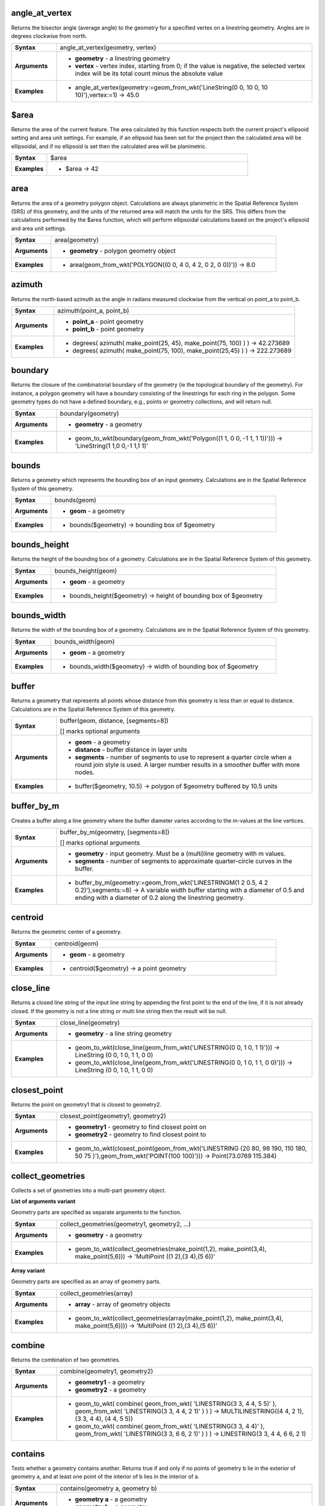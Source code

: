 .. DO NOT EDIT THIS FILE DIRECTLY. It is generated automatically by
   populate_expressions_list.py in the scripts folder
   Changes should be made in the function help files
   in the QGIS/resources/function_help/json/ folder in the
   qgis/QGIS repository

.. angle_at_vertex_section

.. _expression_function_GeometryGroup_angle_at_vertex:

angle_at_vertex
...............

Returns the bisector angle (average angle) to the geometry for a specified vertex on a linestring geometry. Angles are in degrees clockwise from north.

.. list-table::
   :widths: 15 85
   :stub-columns: 1

   * - Syntax
     - angle_at_vertex(geometry, vertex)
   * - Arguments
     - * **geometry** - a linestring geometry
       * **vertex** - vertex index, starting from 0; if the value is negative, the selected vertex index will be its total count minus the absolute value
   * - Examples
     - * angle_at_vertex(geometry:=geom_from_wkt('LineString(0 0, 10 0, 10 10)'),vertex:=1) → 45.0


.. end_angle_at_vertex_section

.. $area_section

.. _expression_function_GeometryGroup_$area:

$area
.....

Returns the area of the current feature. The area calculated by this function respects both the current project's ellipsoid setting and area unit settings. For example, if an ellipsoid has been set for the project then the calculated area will be ellipsoidal, and if no ellipsoid is set then the calculated area will be planimetric.

.. list-table::
   :widths: 15 85
   :stub-columns: 1

   * - Syntax
     - $area
   * - Examples
     - * $area → 42


.. end_$area_section

.. area_section

.. _expression_function_GeometryGroup_area:

area
....

Returns the area of a geometry polygon object. Calculations are always planimetric in the Spatial Reference System (SRS) of this geometry, and the units of the returned area will match the units for the SRS. This differs from the calculations performed by the $area function, which will perform ellipsoidal calculations based on the project's ellipsoid and area unit settings.

.. list-table::
   :widths: 15 85
   :stub-columns: 1

   * - Syntax
     - area(geometry)
   * - Arguments
     - * **geometry** - polygon geometry object
   * - Examples
     - * area(geom_from_wkt('POLYGON((0 0, 4 0, 4 2, 0 2, 0 0))')) → 8.0


.. end_area_section

.. azimuth_section

.. _expression_function_GeometryGroup_azimuth:

azimuth
.......

Returns the north-based azimuth as the angle in radians measured clockwise from the vertical on point_a to point_b.

.. list-table::
   :widths: 15 85
   :stub-columns: 1

   * - Syntax
     - azimuth(point_a, point_b)
   * - Arguments
     - * **point_a** - point geometry
       * **point_b** - point geometry
   * - Examples
     - * degrees( azimuth( make_point(25, 45), make_point(75, 100) ) ) → 42.273689
       * degrees( azimuth( make_point(75, 100), make_point(25,45) ) ) → 222.273689


.. end_azimuth_section

.. boundary_section

.. _expression_function_GeometryGroup_boundary:

boundary
........

Returns the closure of the combinatorial boundary of the geometry (ie the topological boundary of the geometry). For instance, a polygon geometry will have a boundary consisting of the linestrings for each ring in the polygon. Some geometry types do not have a defined boundary, e.g., points or geometry collections, and will return null.

.. list-table::
   :widths: 15 85
   :stub-columns: 1

   * - Syntax
     - boundary(geometry)
   * - Arguments
     - * **geometry** - a geometry
   * - Examples
     - * geom_to_wkt(boundary(geom_from_wkt('Polygon((1 1, 0 0, -1 1, 1 1))'))) → 'LineString(1 1,0 0,-1 1,1 1)'


.. end_boundary_section

.. bounds_section

.. _expression_function_GeometryGroup_bounds:

bounds
......

Returns a geometry which represents the bounding box of an input geometry. Calculations are in the Spatial Reference System of this geometry.

.. list-table::
   :widths: 15 85
   :stub-columns: 1

   * - Syntax
     - bounds(geom)
   * - Arguments
     - * **geom** - a geometry
   * - Examples
     - * bounds($geometry) → bounding box of $geometry


.. end_bounds_section

.. bounds_height_section

.. _expression_function_GeometryGroup_bounds_height:

bounds_height
.............

Returns the height of the bounding box of a geometry. Calculations are in the Spatial Reference System of this geometry.

.. list-table::
   :widths: 15 85
   :stub-columns: 1

   * - Syntax
     - bounds_height(geom)
   * - Arguments
     - * **geom** - a geometry
   * - Examples
     - * bounds_height($geometry) → height of bounding box of $geometry


.. end_bounds_height_section

.. bounds_width_section

.. _expression_function_GeometryGroup_bounds_width:

bounds_width
............

Returns the width of the bounding box of a geometry. Calculations are in the Spatial Reference System of this geometry.

.. list-table::
   :widths: 15 85
   :stub-columns: 1

   * - Syntax
     - bounds_width(geom)
   * - Arguments
     - * **geom** - a geometry
   * - Examples
     - * bounds_width($geometry) → width of bounding box of $geometry


.. end_bounds_width_section

.. buffer_section

.. _expression_function_GeometryGroup_buffer:

buffer
......

Returns a geometry that represents all points whose distance from this geometry is less than or equal to distance. Calculations are in the Spatial Reference System of this geometry.

.. list-table::
   :widths: 15 85
   :stub-columns: 1

   * - Syntax
     - buffer(geom, distance, [segments=8])

       [] marks optional arguments
   * - Arguments
     - * **geom** - a geometry
       * **distance** - buffer distance in layer units
       * **segments** - number of segments to use to represent a quarter circle when a round join style is used. A larger number results in a smoother buffer with more nodes.
   * - Examples
     - * buffer($geometry, 10.5) → polygon of $geometry buffered by 10.5 units


.. end_buffer_section

.. buffer_by_m_section

.. _expression_function_GeometryGroup_buffer_by_m:

buffer_by_m
...........

Creates a buffer along a line geometry where the buffer diameter varies according to the m-values at the line vertices.

.. list-table::
   :widths: 15 85
   :stub-columns: 1

   * - Syntax
     - buffer_by_m(geometry, [segments=8])

       [] marks optional arguments
   * - Arguments
     - * **geometry** - input geometry. Must be a (multi)line geometry with m values.
       * **segments** - number of segments to approximate quarter-circle curves in the buffer.
   * - Examples
     - * buffer_by_m(geometry:=geom_from_wkt('LINESTRINGM(1 2 0.5, 4 2 0.2)'),segments:=8) → A variable width buffer starting with a diameter of 0.5 and ending with a diameter of 0.2 along the linestring geometry.


.. end_buffer_by_m_section

.. centroid_section

.. _expression_function_GeometryGroup_centroid:

centroid
........

Returns the geometric center of a geometry.

.. list-table::
   :widths: 15 85
   :stub-columns: 1

   * - Syntax
     - centroid(geom)
   * - Arguments
     - * **geom** - a geometry
   * - Examples
     - * centroid($geometry) → a point geometry


.. end_centroid_section

.. close_line_section

.. _expression_function_GeometryGroup_close_line:

close_line
..........

Returns a closed line string of the input line string by appending the first point to the end of the line, if it is not already closed. If the geometry is not a line string or multi line string then the result will be null.

.. list-table::
   :widths: 15 85
   :stub-columns: 1

   * - Syntax
     - close_line(geometry)
   * - Arguments
     - * **geometry** - a line string geometry
   * - Examples
     - * geom_to_wkt(close_line(geom_from_wkt('LINESTRING(0 0, 1 0, 1 1)'))) → LineString (0 0, 1 0, 1 1, 0 0)
       * geom_to_wkt(close_line(geom_from_wkt('LINESTRING(0 0, 1 0, 1 1, 0 0)'))) → LineString (0 0, 1 0, 1 1, 0 0)


.. end_close_line_section

.. closest_point_section

.. _expression_function_GeometryGroup_closest_point:

closest_point
.............

Returns the point on geometry1 that is closest to geometry2.

.. list-table::
   :widths: 15 85
   :stub-columns: 1

   * - Syntax
     - closest_point(geometry1, geometry2)
   * - Arguments
     - * **geometry1** - geometry to find closest point on
       * **geometry2** - geometry to find closest point to
   * - Examples
     - * geom_to_wkt(closest_point(geom_from_wkt('LINESTRING (20 80, 98 190, 110 180, 50 75 )'),geom_from_wkt('POINT(100 100)'))) → Point(73.0769 115.384)


.. end_closest_point_section

.. collect_geometries_section

.. _expression_function_GeometryGroup_collect_geometries:

collect_geometries
..................

Collects a set of geometries into a multi-part geometry object.

**List of arguments variant**

Geometry parts are specified as separate arguments to the function.

.. list-table::
   :widths: 15 85
   :stub-columns: 1

   * - Syntax
     - collect_geometries(geometry1, geometry2, ...)
   * - Arguments
     - * **geometry** - a geometry
   * - Examples
     - * geom_to_wkt(collect_geometries(make_point(1,2), make_point(3,4), make_point(5,6))) → 'MultiPoint ((1 2),(3 4),(5 6))'


**Array variant**

Geometry parts are specified as an array of geometry parts.

.. list-table::
   :widths: 15 85
   :stub-columns: 1

   * - Syntax
     - collect_geometries(array)
   * - Arguments
     - * **array** - array of geometry objects
   * - Examples
     - * geom_to_wkt(collect_geometries(array(make_point(1,2), make_point(3,4), make_point(5,6)))) → 'MultiPoint ((1 2),(3 4),(5 6))'


.. end_collect_geometries_section

.. combine_section

.. _expression_function_GeometryGroup_combine:

combine
.......

Returns the combination of two geometries.

.. list-table::
   :widths: 15 85
   :stub-columns: 1

   * - Syntax
     - combine(geometry1, geometry2)
   * - Arguments
     - * **geometry1** - a geometry
       * **geometry2** - a geometry
   * - Examples
     - * geom_to_wkt( combine( geom_from_wkt( 'LINESTRING(3 3, 4 4, 5 5)' ), geom_from_wkt( 'LINESTRING(3 3, 4 4, 2 1)' ) ) ) → MULTILINESTRING((4 4, 2 1), (3 3, 4 4), (4 4, 5 5))
       * geom_to_wkt( combine( geom_from_wkt( 'LINESTRING(3 3, 4 4)' ), geom_from_wkt( 'LINESTRING(3 3, 6 6, 2 1)' ) ) ) → LINESTRING(3 3, 4 4, 6 6, 2 1)


.. end_combine_section

.. contains_section

.. _expression_function_GeometryGroup_contains:

contains
........

Tests whether a geometry contains another. Returns true if and only if no points of geometry b lie in the exterior of geometry a, and at least one point of the interior of b lies in the interior of a.

.. list-table::
   :widths: 15 85
   :stub-columns: 1

   * - Syntax
     - contains(geometry a, geometry b)
   * - Arguments
     - * **geometry a** - a geometry
       * **geometry b** - a geometry
   * - Examples
     - * contains( geom_from_wkt( 'POLYGON((0 0, 0 1, 1 1, 1 0, 0 0))' ), geom_from_wkt( 'POINT(0.5 0.5 )' ) ) → true
       * contains( geom_from_wkt( 'POLYGON((0 0, 0 1, 1 1, 1 0, 0 0))' ), geom_from_wkt( 'LINESTRING(3 3, 4 4, 5 5)' ) ) → false


.. end_contains_section

.. convex_hull_section

.. _expression_function_GeometryGroup_convex_hull:

convex_hull
...........

Returns the convex hull of a geometry. It represents the minimum convex geometry that encloses all geometries within the set.

.. list-table::
   :widths: 15 85
   :stub-columns: 1

   * - Syntax
     - convex_hull(geometry)
   * - Arguments
     - * **geometry** - a geometry
   * - Examples
     - * geom_to_wkt( convex_hull( geom_from_wkt( 'LINESTRING(3 3, 4 4, 4 10)' ) ) ) → POLYGON((3 3,4 10,4 4,3 3))


.. end_convex_hull_section

.. crosses_section

.. _expression_function_GeometryGroup_crosses:

crosses
.......

Tests whether a geometry crosses another. Returns true if the supplied geometries have some, but not all, interior points in common.

.. list-table::
   :widths: 15 85
   :stub-columns: 1

   * - Syntax
     - crosses(geometry a, geometry b)
   * - Arguments
     - * **geometry a** - a geometry
       * **geometry b** - a geometry
   * - Examples
     - * crosses( geom_from_wkt( 'LINESTRING(3 5, 4 4, 5 3)' ), geom_from_wkt( 'LINESTRING(3 3, 4 4, 5 5)' ) ) → true
       * crosses( geom_from_wkt( 'POINT(4 5)' ), geom_from_wkt( 'LINESTRING(3 3, 4 4, 5 5)' ) ) → false


.. end_crosses_section

.. difference_section

.. _expression_function_GeometryGroup_difference:

difference
..........

Returns a geometry that represents that part of geometry_a that does not intersect with geometry_b.

.. list-table::
   :widths: 15 85
   :stub-columns: 1

   * - Syntax
     - difference(geometry_a, geometry_b)
   * - Arguments
     - * **geometry_a** - a geometry
       * **geometry_b** - a geometry
   * - Examples
     - * geom_to_wkt( difference( geom_from_wkt( 'LINESTRING(3 3, 4 4, 5 5)' ), geom_from_wkt( 'LINESTRING(3 3, 4 4)' ) ) ) → LINESTRING(4 4, 5 5)


.. end_difference_section

.. disjoint_section

.. _expression_function_GeometryGroup_disjoint:

disjoint
........

Tests whether geometries do not spatially intersect. Returns true if the geometries do not share any space together.

.. list-table::
   :widths: 15 85
   :stub-columns: 1

   * - Syntax
     - disjoint(geometry a, geometry b)
   * - Arguments
     - * **geometry a** - a geometry
       * **geometry b** - a geometry
   * - Examples
     - * disjoint( geom_from_wkt( 'POLYGON((0 0, 0 1, 1 1, 1 0, 0 0 ))' ), geom_from_wkt( 'LINESTRING(3 3, 4 4, 5 5)' ) ) → true
       * disjoint( geom_from_wkt( 'LINESTRING(3 3, 4 4, 5 5)' ), geom_from_wkt( 'POINT(4 4)' )) → false


.. end_disjoint_section

.. distance_section

.. _expression_function_GeometryGroup_distance:

distance
........

Returns the minimum distance (based on spatial ref) between two geometries in projected units.

.. list-table::
   :widths: 15 85
   :stub-columns: 1

   * - Syntax
     - distance(geometry a, geometry b)
   * - Arguments
     - * **geometry a** - a geometry
       * **geometry b** - a geometry
   * - Examples
     - * distance( geom_from_wkt( 'POINT(4 4)' ), geom_from_wkt( 'POINT(4 8)' ) ) → 4


.. end_distance_section

.. distance_to_vertex_section

.. _expression_function_GeometryGroup_distance_to_vertex:

distance_to_vertex
..................

Returns the distance along the geometry to a specified vertex.

.. list-table::
   :widths: 15 85
   :stub-columns: 1

   * - Syntax
     - distance_to_vertex(geometry, vertex)
   * - Arguments
     - * **geometry** - a linestring geometry
       * **vertex** - vertex index, starting from 0; if the value is negative, the selected vertex index will be its total count minus the absolute value
   * - Examples
     - * distance_to_vertex(geometry:=geom_from_wkt('LineString(0 0, 10 0, 10 10)'),vertex:=1) → 10.0


.. end_distance_to_vertex_section

.. end_point_section

.. _expression_function_GeometryGroup_end_point:

end_point
.........

Returns the last node from a geometry.

.. list-table::
   :widths: 15 85
   :stub-columns: 1

   * - Syntax
     - end_point(geometry)
   * - Arguments
     - * **geometry** - geometry object
   * - Examples
     - * geom_to_wkt(end_point(geom_from_wkt('LINESTRING(4 0, 4 2, 0 2)'))) → 'Point (0 2)'


.. end_end_point_section

.. extend_section

.. _expression_function_GeometryGroup_extend:

extend
......

Extends the start and end of a linestring geometry by a specified amount. Lines are extended using the bearing of the first and last segment in the line. Distances are in the Spatial Reference System of this geometry.

.. list-table::
   :widths: 15 85
   :stub-columns: 1

   * - Syntax
     - extend(geometry, start_distance, end_distance)
   * - Arguments
     - * **geometry** - a (multi)linestring geometry
       * **start_distance** - distance to extend the start of the line
       * **end_distance** - distance to extend the end of the line.
   * - Examples
     - * geom_to_wkt(extend(geom_from_wkt('LineString(0 0, 1 0, 1 1)'),1,2)) → LineString (-1 0, 1 0, 1 3)


.. end_extend_section

.. exterior_ring_section

.. _expression_function_GeometryGroup_exterior_ring:

exterior_ring
.............

Returns a line string representing the exterior ring of a polygon geometry. If the geometry is not a polygon then the result will be null.

.. list-table::
   :widths: 15 85
   :stub-columns: 1

   * - Syntax
     - exterior_ring(geom)
   * - Arguments
     - * **geom** - a polygon geometry
   * - Examples
     - * geom_to_wkt(exterior_ring(geom_from_wkt('POLYGON((-1 -1, 4 0, 4 2, 0 2, -1 -1),( 0.1 0.1, 0.1 0.2, 0.2 0.2, 0.2, 0.1, 0.1 0.1))'))) → 'LineString (-1 -1, 4 0, 4 2, 0 2, -1 -1)'


.. end_exterior_ring_section

.. extrude_section

.. _expression_function_GeometryGroup_extrude:

extrude
.......

Returns an extruded version of the input (Multi-)Curve or (Multi-)Linestring geometry with an extension specified by x and y.

.. list-table::
   :widths: 15 85
   :stub-columns: 1

   * - Syntax
     - extrude(geom, x, y)
   * - Arguments
     - * **geom** - a polygon geometry
       * **x** - x extension, numeric value
       * **y** - y extension, numeric value
   * - Examples
     - * extrude(geom_from_wkt('LineString(1 2, 3 2, 4 3)'), 1, 2) → Polygon ((1 2, 3 2, 4 3, 5 5, 4 4, 2 4, 1 2))
       * extrude(geom_from_wkt('MultiLineString((1 2, 3 2), (4 3, 8 3)'), 1, 2) → MultiPolygon (((1 2, 3 2, 4 4, 2 4, 1 2)),((4 3, 8 3, 9 5, 5 5, 4 3)))


.. end_extrude_section

.. flip_coordinates_section

.. _expression_function_GeometryGroup_flip_coordinates:

flip_coordinates
................

Returns a copy of the geometry with the x and y coordinates swapped. Useful for repairing geometries which have had their latitude and longitude values reversed.

.. list-table::
   :widths: 15 85
   :stub-columns: 1

   * - Syntax
     - flip_coordinates(geom)
   * - Arguments
     - * **geom** - a geometry
   * - Examples
     - * geom_to_wkt(flip_coordinates(make_point(1, 2))) → Point (2 1)


.. end_flip_coordinates_section

.. force_rhr_section

.. _expression_function_GeometryGroup_force_rhr:

force_rhr
.........

Forces a geometry to respect the Right-Hand-Rule, in which the area that is bounded by a polygon is to the right of the boundary. In particular, the exterior ring is oriented in a clockwise direction and the interior rings in a counter-clockwise direction.

.. list-table::
   :widths: 15 85
   :stub-columns: 1

   * - Syntax
     - force_rhr(geom)
   * - Arguments
     - * **geom** - a geometry. Any non-polygon geometries are returned unchanged.
   * - Examples
     - * geom_to_wkt(force_rhr(geometry:=geom_from_wkt('POLYGON((-1 -1, 4 0, 4 2, 0 2, -1 -1))'))) → Polygon ((-1 -1, 0 2, 4 2, 4 0, -1 -1))


.. end_force_rhr_section

.. geom_from_gml_section

.. _expression_function_GeometryGroup_geom_from_gml:

geom_from_gml
.............

Returns a geometry from a GML representation of geometry.

.. list-table::
   :widths: 15 85
   :stub-columns: 1

   * - Syntax
     - geom_from_gml(gml)
   * - Arguments
     - * **gml** - GML representation of a geometry as a string
   * - Examples
     - * geom_from_gml('&lt;gml:LineString srsName="EPSG:4326"&gt;&lt;gml:coordinates&gt;4,4 5,5 6,6&lt;/gml:coordinates&gt;&lt;/gml:LineString&gt;') → a line geometry object


.. end_geom_from_gml_section

.. geom_from_wkb_section

.. _expression_function_GeometryGroup_geom_from_wkb:

geom_from_wkb
.............

Returns a geometry created from a Well-Known Binary (WKB) representation.

.. list-table::
   :widths: 15 85
   :stub-columns: 1

   * - Syntax
     - geom_from_wkb(binary)
   * - Arguments
     - * **binary** - Well-Known Binary (WKB) representation of a geometry (as a binary blob)
   * - Examples
     - * geom_from_wkb( geom_to_wkb( make_point(4,5) ) ) → a point geometry object


.. end_geom_from_wkb_section

.. geom_from_wkt_section

.. _expression_function_GeometryGroup_geom_from_wkt:

geom_from_wkt
.............

Returns a geometry created from a Well-Known Text (WKT) representation.

.. list-table::
   :widths: 15 85
   :stub-columns: 1

   * - Syntax
     - geom_from_wkt(text)
   * - Arguments
     - * **text** - Well-Known Text (WKT) representation of a geometry
   * - Examples
     - * geom_from_wkt( 'POINT(4 5)' ) → a geometry object


.. end_geom_from_wkt_section

.. geom_to_wkb_section

.. _expression_function_GeometryGroup_geom_to_wkb:

geom_to_wkb
...........

Returns the Well-Known Binary (WKB) representation of a geometry

.. list-table::
   :widths: 15 85
   :stub-columns: 1

   * - Syntax
     - geom_to_wkb(geometry)
   * - Arguments
     - * **geometry** - a geometry
   * - Examples
     - * geom_to_wkb( $geometry ) → binary blob containing a geometry object


.. end_geom_to_wkb_section

.. geom_to_wkt_section

.. _expression_function_GeometryGroup_geom_to_wkt:

geom_to_wkt
...........

Returns the Well-Known Text (WKT) representation of the geometry without SRID metadata.

.. list-table::
   :widths: 15 85
   :stub-columns: 1

   * - Syntax
     - geom_to_wkt(geometry, [precision])

       [] marks optional arguments
   * - Arguments
     - * **geometry** - a geometry
       * **precision** - numeric precision
   * - Examples
     - * geom_to_wkt( $geometry ) → POINT(6 50)


.. end_geom_to_wkt_section

.. geometry_section

.. _expression_function_GeometryGroup_geometry:

geometry
........

Returns a feature's geometry.

.. list-table::
   :widths: 15 85
   :stub-columns: 1

   * - Syntax
     - geometry(feature)
   * - Arguments
     - * **feature** - a feature object
   * - Examples
     - * geom_to_wkt( geometry( get_feature( layer, attributeField, value ) ) ) → 'POINT(6 50)'
       * intersects( $geometry, geometry( get_feature( layer, attributeField, value ) ) ) → true


.. end_geometry_section

.. $geometry_section

.. _expression_function_GeometryGroup_$geometry:

$geometry
.........

Returns the geometry of the current feature. Can be used for processing with other functions.

.. list-table::
   :widths: 15 85
   :stub-columns: 1

   * - Syntax
     - $geometry
   * - Examples
     - * geomToWKT( $geometry ) → POINT(6 50)


.. end_$geometry_section

.. geometry_n_section

.. _expression_function_GeometryGroup_geometry_n:

geometry_n
..........

Returns a specific geometry from a geometry collection, or null if the input geometry is not a collection.

.. list-table::
   :widths: 15 85
   :stub-columns: 1

   * - Syntax
     - geometry_n(geometry, index)
   * - Arguments
     - * **geometry** - geometry collection
       * **index** - index of geometry to return, where 1 is the first geometry in the collection
   * - Examples
     - * geom_to_wkt(geometry_n(geom_from_wkt('GEOMETRYCOLLECTION(POINT(0 1), POINT(0 0), POINT(1 0), POINT(1 1))'),3)) → 'Point (1 0)'


.. end_geometry_n_section

.. hausdorff_distance_section

.. _expression_function_GeometryGroup_hausdorff_distance:

hausdorff_distance
..................

Returns the Hausdorff distance between two geometries. This is basically a measure of how similar or dissimilar 2 geometries are, with a lower distance indicating more similar geometries.

The function can be executed with an optional densify fraction argument. If not specified, an approximation to the standard Hausdorff distance is used. This approximation is exact or close enough for a large subset of useful cases. Examples of these are:



* computing distance between Linestrings that are roughly parallel to each other, and roughly equal in length. This occurs in matching linear networks.
* Testing similarity of geometries.




If the default approximate provided by this method is insufficient, specify the optional densify fraction argument. Specifying this argument performs a segment densification before computing the discrete Hausdorff distance. The parameter sets the fraction by which to densify each segment. Each segment will be split into a number of equal-length subsegments, whose fraction of the total length is closest to the given fraction. Decreasing the densify fraction parameter will make the distance returned approach the true Hausdorff distance for the geometries.

.. list-table::
   :widths: 15 85
   :stub-columns: 1

   * - Syntax
     - hausdorff_distance(geometry a, geometry b, [densify_fraction])

       [] marks optional arguments
   * - Arguments
     - * **geometry a** - a geometry
       * **geometry b** - a geometry
       * **densify_fraction** - densify fraction amount
   * - Examples
     - * hausdorff_distance( geometry1:= geom_from_wkt('LINESTRING (0 0, 2 1)'),geometry2:=geom_from_wkt('LINESTRING (0 0, 2 0)')) → 2
       * hausdorff_distance( geom_from_wkt('LINESTRING (130 0, 0 0, 0 150)'),geom_from_wkt('LINESTRING (10 10, 10 150, 130 10)')) → 14.142135623
       * hausdorff_distance( geom_from_wkt('LINESTRING (130 0, 0 0, 0 150)'),geom_from_wkt('LINESTRING (10 10, 10 150, 130 10)'),0.5) → 70.0


.. end_hausdorff_distance_section

.. inclination_section

.. _expression_function_GeometryGroup_inclination:

inclination
...........

Returns the inclination measured from the zenith (0) to the nadir (180) on point_a to point_b.

.. list-table::
   :widths: 15 85
   :stub-columns: 1

   * - Syntax
     - inclination(point_a, point_b)
   * - Arguments
     - * **point_a** - point geometry
       * **point_b** - point geometry
   * - Examples
     - * inclination( make_point( 5, 10, 0 ), make_point( 5, 10, 5 ) ) → 0.0
       * inclination( make_point( 5, 10, 0 ), make_point( 5, 10, 0 ) ) → 90.0
       * inclination( make_point( 5, 10, 0 ), make_point( 50, 100, 0 ) ) → 90.0
       * inclination( make_point( 5, 10, 0 ), make_point( 5, 10, -5 ) ) → 180.0


.. end_inclination_section

.. interior_ring_n_section

.. _expression_function_GeometryGroup_interior_ring_n:

interior_ring_n
...............

Returns a specific interior ring from a polygon geometry, or null if the geometry is not a polygon.

.. list-table::
   :widths: 15 85
   :stub-columns: 1

   * - Syntax
     - interior_ring_n(geometry, index)
   * - Arguments
     - * **geometry** - polygon geometry
       * **index** - index of interior to return, where 1 is the first interior ring
   * - Examples
     - * geom_to_wkt(interior_ring_n(geom_from_wkt('POLYGON((-1 -1, 4 0, 4 2, 0 2, -1 -1),(-0.1 -0.1, 0.4 0, 0.4 0.2, 0 0.2, -0.1 -0.1),(-1 -1, 4 0, 4 2, 0 2, -1 -1))'),1)) → 'LineString (-0.1 -0.1, 0.4 0, 0.4 0.2, 0 0.2, -0.1 -0.1))'


.. end_interior_ring_n_section

.. intersection_section

.. _expression_function_GeometryGroup_intersection:

intersection
............

Returns a geometry that represents the shared portion of two geometries.

.. list-table::
   :widths: 15 85
   :stub-columns: 1

   * - Syntax
     - intersection(geometry1, geometry2)
   * - Arguments
     - * **geometry1** - a geometry
       * **geometry2** - a geometry
   * - Examples
     - * geom_to_wkt( intersection( geom_from_wkt( 'LINESTRING(3 3, 4 4, 5 5)' ), geom_from_wkt( 'LINESTRING(3 3, 4 4)' ) ) ) → LINESTRING(3 3, 4 4)


.. end_intersection_section

.. intersects_section

.. _expression_function_GeometryGroup_intersects:

intersects
..........

Tests whether a geometry intersects another. Returns true if the geometries spatially intersect (share any portion of space) and false if they do not.

.. list-table::
   :widths: 15 85
   :stub-columns: 1

   * - Syntax
     - intersects(geometry a, geometry b)
   * - Arguments
     - * **geometry a** - a geometry
       * **geometry b** - a geometry
   * - Examples
     - * intersects( geom_from_wkt( 'POINT(4 4)' ), geom_from_wkt( 'LINESTRING(3 3, 4 4, 5 5)' ) ) → true
       * intersects( geom_from_wkt( 'POINT(4 5)' ), geom_from_wkt( 'POINT(5 5)' ) ) → false


.. end_intersects_section

.. intersects_bbox_section

.. _expression_function_GeometryGroup_intersects_bbox:

intersects_bbox
...............

Tests whether a geometry's bounding box overlaps another geometry's bounding box. Returns true if the geometries spatially intersect the bounding box defined and false if they do not.

.. list-table::
   :widths: 15 85
   :stub-columns: 1

   * - Syntax
     - intersects_bbox(geometry, geometry)
   * - Arguments
     - * **geometry** - a geometry
       * **geometry** - a geometry
   * - Examples
     - * intersects_bbox( geom_from_wkt( 'POINT(4 5)' ), geom_from_wkt( 'LINESTRING(3 3, 4 4, 5 5)' ) ) → true
       * intersects_bbox( geom_from_wkt( 'POINT(6 5)' ), geom_from_wkt( 'POLYGON((3 3, 4 4, 5 5, 3 3))' ) ) → false


.. end_intersects_bbox_section

.. is_closed_section

.. _expression_function_GeometryGroup_is_closed:

is_closed
.........

Returns true if a line string is closed (start and end points are coincident), or false if a line string is not closed. If the geometry is not a line string then the result will be null.

.. list-table::
   :widths: 15 85
   :stub-columns: 1

   * - Syntax
     - is_closed(geom)
   * - Arguments
     - * **geom** - a line string geometry
   * - Examples
     - * is_closed(geom_from_wkt('LINESTRING(0 0, 1 1, 2 2)')) → false
       * is_closed(geom_from_wkt('LINESTRING(0 0, 1 1, 2 2, 0 0)')) → true


.. end_is_closed_section

.. is_empty_section

.. _expression_function_GeometryGroup_is_empty:

is_empty
........

Returns true if a geometry is empty (without coordinates), false if the geometry is not empty and NULL if there is no geometry. See also `is_empty_or_null`.

.. list-table::
   :widths: 15 85
   :stub-columns: 1

   * - Syntax
     - is_empty(geom)
   * - Arguments
     - * **geom** - a geometry
   * - Examples
     - * is_empty(geom_from_wkt('LINESTRING(0 0, 1 1, 2 2)')) → false
       * is_empty(geom_from_wkt('LINESTRING EMPTY')) → true
       * is_empty(geom_from_wkt('POINT(7 4)')) → false
       * is_empty(geom_from_wkt('POINT EMPTY')) → true


.. end_is_empty_section

.. is_empty_or_null_section

.. _expression_function_GeometryGroup_is_empty_or_null:

is_empty_or_null
................

Returns true if a geometry is NULL or empty (without coordinates) or false otherwise. This function is like the expression '$geometry IS NULL or is_empty($geometry)'

.. list-table::
   :widths: 15 85
   :stub-columns: 1

   * - Syntax
     - is_empty_or_null(geom)
   * - Arguments
     - * **geom** - a geometry
   * - Examples
     - * is_empty_or_null(NULL) → true
       * is_empty_or_null(geom_from_wkt('LINESTRING(0 0, 1 1, 2 2)')) → false
       * is_empty_or_null(geom_from_wkt('LINESTRING EMPTY')) → true
       * is_empty_or_null(geom_from_wkt('POINT(7 4)')) → false
       * is_empty_or_null(geom_from_wkt('POINT EMPTY')) → true


.. end_is_empty_or_null_section

.. is_multipart_section

.. _expression_function_GeometryGroup_is_multipart:

is_multipart
............

Returns true if the geometry is of Multi type.

.. list-table::
   :widths: 15 85
   :stub-columns: 1

   * - Syntax
     - is_multipart(geometry)
   * - Arguments
     - * **geometry** - a geometry
   * - Examples
     - * is_multipart(geom_from_wkt('MULTIPOINT ((0 0),(1 1),(2 2))')) → true
       * is_multipart(geom_from_wkt('POINT (0 0)')) → false


.. end_is_multipart_section

.. is_valid_section

.. _expression_function_GeometryGroup_is_valid:

is_valid
........

Returns true if a geometry is valid; if it is well-formed in 2D according to the OGC rules.

.. list-table::
   :widths: 15 85
   :stub-columns: 1

   * - Syntax
     - is_valid(geom)
   * - Arguments
     - * **geom** - a geometry
   * - Examples
     - * is_valid(geom_from_wkt('LINESTRING(0 0, 1 1, 2 2, 0 0)')) → true
       * is_valid(geom_from_wkt('LINESTRING(0 0)')) → false


.. end_is_valid_section

.. length_section

.. _expression_function_GeometryGroup_length:

length
......

Returns the number of characters in a string or the length of a geometry linestring.

**String variant**

Returns the number of characters in a string.

.. list-table::
   :widths: 15 85
   :stub-columns: 1

   * - Syntax
     - length(string)
   * - Arguments
     - * **string** - string to count length of
   * - Examples
     - * length('hello') → 5


**Geometry variant**

Calculate the length of a geometry line object. Calculations are always planimetric in the Spatial Reference System (SRS) of this geometry, and the units of the returned length will match the units for the SRS. This differs from the calculations performed by the $length function, which will perform ellipsoidal calculations based on the project's ellipsoid and distance unit settings.

.. list-table::
   :widths: 15 85
   :stub-columns: 1

   * - Syntax
     - length(geometry)
   * - Arguments
     - * **geometry** - line geometry object
   * - Examples
     - * length(geom_from_wkt('LINESTRING(0 0, 4 0)')) → 4.0


.. end_length_section

.. $length_section

.. _expression_function_GeometryGroup_$length:

$length
.......

Returns the length of a linestring. If you need the length of a border of a polygon, use $perimeter instead. The length calculated by this function respects both the current project's ellipsoid setting and distance unit settings. For example, if an ellipsoid has been set for the project then the calculated length will be ellipsoidal, and if no ellipsoid is set then the calculated length will be planimetric.

.. list-table::
   :widths: 15 85
   :stub-columns: 1

   * - Syntax
     - $length
   * - Examples
     - * $length → 42.4711


.. end_$length_section

.. line_interpolate_angle_section

.. _expression_function_GeometryGroup_line_interpolate_angle:

line_interpolate_angle
......................

Returns the angle parallel to the geometry at a specified distance along a linestring geometry. Angles are in degrees clockwise from north.

.. list-table::
   :widths: 15 85
   :stub-columns: 1

   * - Syntax
     - line_interpolate_angle(geometry, distance)
   * - Arguments
     - * **geometry** - a linestring geometry
       * **distance** - distance along line to interpolate angle at
   * - Examples
     - * line_interpolate_angle(geometry:=geom_from_wkt('LineString(0 0, 10 0)'),distance:=5) → 90.0


.. end_line_interpolate_angle_section

.. line_interpolate_point_section

.. _expression_function_GeometryGroup_line_interpolate_point:

line_interpolate_point
......................

Returns the point interpolated by a specified distance along a linestring geometry.

.. list-table::
   :widths: 15 85
   :stub-columns: 1

   * - Syntax
     - line_interpolate_point(geometry, distance)
   * - Arguments
     - * **geometry** - a linestring geometry
       * **distance** - distance along line to interpolate
   * - Examples
     - * geom_to_wkt(line_interpolate_point(geometry:=geom_from_wkt('LineString(0 0, 10 0)'),distance:=5)) → 'Point (5 0)'


.. end_line_interpolate_point_section

.. line_locate_point_section

.. _expression_function_GeometryGroup_line_locate_point:

line_locate_point
.................

Returns the distance along a linestring corresponding to the closest position the linestring comes to a specified point geometry.

.. list-table::
   :widths: 15 85
   :stub-columns: 1

   * - Syntax
     - line_locate_point(geometry, point)
   * - Arguments
     - * **geometry** - a linestring geometry
       * **point** - point geometry to locate closest position on linestring to
   * - Examples
     - * line_locate_point(geometry:=geom_from_wkt('LineString(0 0, 10 0)'),point:=geom_from_wkt('Point(5 0)')) → 5.0


.. end_line_locate_point_section

.. line_merge_section

.. _expression_function_GeometryGroup_line_merge:

line_merge
..........

Returns a LineString or MultiLineString geometry, where any connected LineStrings from the input geometry have been merged into a single linestring. This function will return null if passed a geometry which is not a LineString/MultiLineString.

.. list-table::
   :widths: 15 85
   :stub-columns: 1

   * - Syntax
     - line_merge(geometry)
   * - Arguments
     - * **geometry** - a LineString/MultiLineString geometry
   * - Examples
     - * geom_to_wkt(line_merge(geom_from_wkt('MULTILINESTRING((0 0, 1 1),(1 1, 2 2))'))) → 'LineString(0 0,1 1,2 2)'
       * geom_to_wkt(line_merge(geom_from_wkt('MULTILINESTRING((0 0, 1 1),(11 1, 21 2))'))) → 'MultiLineString((0 0, 1 1),(11 1, 21 2)'


.. end_line_merge_section

.. line_substring_section

.. _expression_function_GeometryGroup_line_substring:

line_substring
..............

Returns the portion of a line (or curve) geometry which falls between the specified start and end distances (measured from the beginning of the line). Z and M values are linearly interpolated from existing values.

.. list-table::
   :widths: 15 85
   :stub-columns: 1

   * - Syntax
     - line_substring(geometry, start_distance, end_distance)
   * - Arguments
     - * **geometry** - a linestring or curve geometry
       * **start_distance** - distance to start of substring
       * **end_distance** - distance to end of substring
   * - Examples
     - * geom_to_wkt(line_substring(geometry:=geom_from_wkt('LineString(0 0, 10 0)'),start_distance:=2,end_distance=6)) → 'LineString (2 0,6 0)'


.. end_line_substring_section

.. m_section

.. _expression_function_GeometryGroup_m:

m
.

Returns the m value of a point geometry.

.. list-table::
   :widths: 15 85
   :stub-columns: 1

   * - Syntax
     - m(geom)
   * - Arguments
     - * **geom** - a point geometry
   * - Examples
     - * m( geom_from_wkt( 'POINTM(2 5 4)' ) ) → 4


.. end_m_section

.. m_max_section

.. _expression_function_GeometryGroup_m_max:

m_max
.....

Returns the maximum m (measure) value of a geometry.

.. list-table::
   :widths: 15 85
   :stub-columns: 1

   * - Syntax
     - m_max(geometry)
   * - Arguments
     - * **geometry** - a geometry containing m values
   * - Examples
     - * m_max( make_point_m( 0,0,1 ) ) → 1
       * m_max(make_line( make_point_m( 0,0,1 ), make_point_m( -1,-1,2 ), make_point_m( -2,-2,0 ) ) ) → 2


.. end_m_max_section

.. m_min_section

.. _expression_function_GeometryGroup_m_min:

m_min
.....

Returns the minimum m (measure) value of a geometry.

.. list-table::
   :widths: 15 85
   :stub-columns: 1

   * - Syntax
     - m_min(geometry)
   * - Arguments
     - * **geometry** - a geometry containing m values
   * - Examples
     - * m_min( make_point_m( 0,0,1 ) ) → 1
       * m_min(make_line( make_point_m( 0,0,1 ), make_point_m( -1,-1,2 ), make_point_m( -2,-2,0 ) ) ) → 0


.. end_m_min_section

.. make_circle_section

.. _expression_function_GeometryGroup_make_circle:

make_circle
...........

Creates a circular polygon.

.. list-table::
   :widths: 15 85
   :stub-columns: 1

   * - Syntax
     - make_circle(center, radius, [segment=36])

       [] marks optional arguments
   * - Arguments
     - * **center** - center point of the circle
       * **radius** - radius of the circle
       * **segment** - optional argument for polygon segmentation. By default this value is 36
   * - Examples
     - * geom_to_wkt(make_circle(make_point(10,10), 5, 4)) → 'Polygon ((10 15, 15 10, 10 5, 5 10, 10 15))'
       * geom_to_wkt(make_circle(make_point(10,10,5), 5, 4)) → 'PolygonZ ((10 15 5, 15 10 5, 10 5 5, 5 10 5, 10 15 5))'
       * geom_to_wkt(make_circle(make_point(10,10,5,30), 5, 4)) → 'PolygonZM ((10 15 5 30, 15 10 5 30, 10 5 5 30, 5 10 5 30, 10 15 5 30))'


.. end_make_circle_section

.. make_ellipse_section

.. _expression_function_GeometryGroup_make_ellipse:

make_ellipse
............

Creates an elliptical polygon.

.. list-table::
   :widths: 15 85
   :stub-columns: 1

   * - Syntax
     - make_ellipse(center, semi_major_axis, semi_minor_axis, azimuth, [segment=36])

       [] marks optional arguments
   * - Arguments
     - * **center** - center point of the ellipse
       * **semi_major_axis** - semi-major axis of the ellipse
       * **semi_minor_axis** - semi-minor axis of the ellipse
       * **azimuth** - orientation of the ellipse
       * **segment** - optional argument for polygon segmentation. By default this value is 36
   * - Examples
     - * geom_to_wkt(make_ellipse(make_point(10,10), 5, 2, 90, 4)) → 'Polygon ((15 10, 10 8, 5 10, 10 12, 15 10))'
       * geom_to_wkt(make_ellipse(make_point(10,10,5), 5, 2, 90, 4)) → 'PolygonZ ((15 10 5, 10 8 5, 5 10 5, 10 12 5, 15 10 5))'
       * geom_to_wkt(make_ellipse(make_point(10,10,5,30), 5, 2, 90, 4)) → 'PolygonZM ((15 10 5 30, 10 8 5 30, 5 10 5 30, 10 12 5 30, 15 10 5 30))'


.. end_make_ellipse_section

.. make_line_section

.. _expression_function_GeometryGroup_make_line:

make_line
.........

Creates a line geometry from a series of point geometries.

**List of arguments variant**

Line vertices are specified as separate arguments to the function.

.. list-table::
   :widths: 15 85
   :stub-columns: 1

   * - Syntax
     - make_line(point1, point2, ...)
   * - Arguments
     - * **point** - a point geometry (or array of points)
   * - Examples
     - * geom_to_wkt(make_line(make_point(2,4),make_point(3,5))) → 'LineString (2 4, 3 5)'
       * geom_to_wkt(make_line(make_point(2,4),make_point(3,5),make_point(9,7))) → 'LineString (2 4, 3 5, 9 7)'


**Array variant**

Line vertices are specified as an array of points.

.. list-table::
   :widths: 15 85
   :stub-columns: 1

   * - Syntax
     - make_line(array)
   * - Arguments
     - * **array** - array of points
   * - Examples
     - * geom_to_wkt(make_line(array(make_point(2,4),make_point(3,5),make_point(9,7)))) → 'LineString (2 4, 3 5, 9 7)'


.. end_make_line_section

.. make_point_section

.. _expression_function_GeometryGroup_make_point:

make_point
..........

Creates a point geometry from an x and y (and optional z and m) value.

.. list-table::
   :widths: 15 85
   :stub-columns: 1

   * - Syntax
     - make_point(x, y, [z], [m])

       [] marks optional arguments
   * - Arguments
     - * **x** - x coordinate of point
       * **y** - y coordinate of point
       * **z** - optional z coordinate of point
       * **m** - optional m value of point
   * - Examples
     - * geom_to_wkt(make_point(2,4)) → 'Point (2 4)'
       * geom_to_wkt(make_point(2,4,6)) → 'PointZ (2 4 6)'
       * geom_to_wkt(make_point(2,4,6,8)) → 'PointZM (2 4 6 8)'


.. end_make_point_section

.. make_point_m_section

.. _expression_function_GeometryGroup_make_point_m:

make_point_m
............

Creates a point geometry from an x, y coordinate and m value.

.. list-table::
   :widths: 15 85
   :stub-columns: 1

   * - Syntax
     - make_point_m(x, y, m)
   * - Arguments
     - * **x** - x coordinate of point
       * **y** - y coordinate of point
       * **m** - m value of point
   * - Examples
     - * geom_to_wkt(make_point_m(2,4,6)) → 'PointM (2 4 6)'


.. end_make_point_m_section

.. make_polygon_section

.. _expression_function_GeometryGroup_make_polygon:

make_polygon
............

Creates a polygon geometry from an outer ring and optional series of inner ring geometries.

.. list-table::
   :widths: 15 85
   :stub-columns: 1

   * - Syntax
     - make_polygon(outerRing, [innerRing1], [innerRing2], ...)

       [] marks optional arguments
   * - Arguments
     - * **outerRing** - closed line geometry for polygon's outer ring
       * **innerRing** - optional closed line geometry for inner ring
   * - Examples
     - * geom_to_wkt(make_polygon(geom_from_wkt('LINESTRING( 0 0, 0 1, 1 1, 1 0, 0 0 )'))) → 'Polygon ((0 0, 0 1, 1 1, 1 0, 0 0))'
       * geom_to_wkt(make_polygon(geom_from_wkt('LINESTRING( 0 0, 0 1, 1 1, 1 0, 0 0 )'),geom_from_wkt('LINESTRING( 0.1 0.1, 0.1 0.2, 0.2 0.2, 0.2 0.1, 0.1 0.1 )'),geom_from_wkt('LINESTRING( 0.8 0.8, 0.8 0.9, 0.9 0.9, 0.9 0.8, 0.8 0.8 )'))) → 'Polygon ((0 0, 0 1, 1 1, 1 0, 0 0),(0.1 0.1, 0.1 0.2, 0.2 0.2, 0.2 0.1, 0.1 0.1),(0.8 0.8, 0.8 0.9, 0.9 0.9, 0.9 0.8, 0.8 0.8))'


.. end_make_polygon_section

.. make_rectangle_3points_section

.. _expression_function_GeometryGroup_make_rectangle_3points:

make_rectangle_3points
......................

Creates a rectangle from 3 points.

.. list-table::
   :widths: 15 85
   :stub-columns: 1

   * - Syntax
     - make_rectangle_3points(point1, point2, point3, [option=0])

       [] marks optional arguments
   * - Arguments
     - * **point1** - First point.
       * **point2** - Second point.
       * **point3** - Third point.
       * **option** - An optional argument to construct the rectangle. By default this value is 0. Value can be 0 (distance) or 1 (projected). Option distance: Second distance is equal to the distance between 2nd and 3rd point. Option projected: Second distance is equal to the distance of the perpendicular projection of the 3rd point on the segment or its extension.
   * - Examples
     - * geom_to_wkt(make_rectangle(make_point(0, 0), make_point(0,5), make_point(5, 5), 0))) → 'Polygon ((0 0, 0 5, 5 5, 5 0, 0 0))'
       * geom_to_wkt(make_rectangle(make_point(0, 0), make_point(0,5), make_point(5, 3), 1))) → 'Polygon ((0 0, 0 5, 5 5, 5 0, 0 0))'


.. end_make_rectangle_3points_section

.. make_regular_polygon_section

.. _expression_function_GeometryGroup_make_regular_polygon:

make_regular_polygon
....................

Creates a regular polygon.

.. list-table::
   :widths: 15 85
   :stub-columns: 1

   * - Syntax
     - make_regular_polygon(center, radius, number_sides, [circle=0])

       [] marks optional arguments
   * - Arguments
     - * **center** - center of the regular polygon
       * **radius** - second point. The first if the regular polygon is inscribed. The midpoint of the first side if the regular polygon is circumscribed.
       * **number_sides** - Number of sides/edges of the regular polygon
       * **circle** - Optional argument to construct the regular polygon. By default this value is 0. Value can be 0 (inscribed) or 1 (circumscribed)
   * - Examples
     - * geom_to_wkt(make_regular_polygon(make_point(0,0), make_point(0,5), 5)) → 'Polygon ((0 5, 4.76 1.55, 2.94 -4.05, -2.94 -4.05, -4.76 1.55, 0 5))'
       * geom_to_wkt(make_regular_polygon(make_point(0,0), project(make_point(0,0), 4.0451, radians(36)), 5)) → 'Polygon ((0 5, 4.76 1.55, 2.94 -4.05, -2.94 -4.05, -4.76 1.55, 0 5))'


.. end_make_regular_polygon_section

.. make_square_section

.. _expression_function_GeometryGroup_make_square:

make_square
...........

Creates a square from a diagonal.

.. list-table::
   :widths: 15 85
   :stub-columns: 1

   * - Syntax
     - make_square(point1, point2)
   * - Arguments
     - * **point1** - First point of the regular polygon
       * **point2** - Second point
   * - Examples
     - * geom_to_wkt(make_square( make_point(0,0), make_point(5,5))) → 'Polygon ((0 0, -0 5, 5 5, 5 0, 0 0))'
       * geom_to_wkt(make_square( make_point(5,0), make_point(5,5))) → 'Polygon ((5 0, 2.5 2.5, 5 5, 7.5 2.5, 5 0))'


.. end_make_square_section

.. make_triangle_section

.. _expression_function_GeometryGroup_make_triangle:

make_triangle
.............

Creates a triangle polygon.

.. list-table::
   :widths: 15 85
   :stub-columns: 1

   * - Syntax
     - make_triangle(point 1, point 2, point 3)
   * - Arguments
     - * **point 1** - first point of the triangle
       * **point 2** - second point of the triangle
       * **point 3** - third point of the triangle
   * - Examples
     - * geom_to_wkt(make_triangle(make_point(0,0), make_point(5,5), make_point(0,10))) → 'Triangle ((0 0, 5 5, 0 10, 0 0))'
       * geom_to_wkt(boundary(make_triangle(make_point(0,0), make_point(5,5), make_point(0,10)))) → 'LineString (0 0, 5 5, 0 10, 0 0)'


.. end_make_triangle_section

.. minimal_circle_section

.. _expression_function_GeometryGroup_minimal_circle:

minimal_circle
..............

Returns the minimal enclosing circle of a geometry. It represents the minimum circle that encloses all geometries within the set.

.. list-table::
   :widths: 15 85
   :stub-columns: 1

   * - Syntax
     - minimal_circle(geometry, [segment=36])

       [] marks optional arguments
   * - Arguments
     - * **geometry** - a geometry
       * **segment** - optional argument for polygon segmentation. By default this value is 36
   * - Examples
     - * geom_to_wkt( minimal_circle( geom_from_wkt( 'LINESTRING(0 5, 0 -5, 2 1)' ), 4 ) ) → Polygon ((0 5, 5 -0, -0 -5, -5 0, 0 5))
       * geom_to_wkt( minimal_circle( geom_from_wkt( 'MULTIPOINT(1 2, 3 4, 3 2)' ), 4 ) ) → Polygon ((3 4, 3 2, 1 2, 1 4, 3 4))


.. end_minimal_circle_section

.. nodes_to_points_section

.. _expression_function_GeometryGroup_nodes_to_points:

nodes_to_points
...............

Returns a multipoint geometry consisting of every node in the input geometry.

.. list-table::
   :widths: 15 85
   :stub-columns: 1

   * - Syntax
     - nodes_to_points(geometry, [ignore_closing_nodes=false])

       [] marks optional arguments
   * - Arguments
     - * **geometry** - geometry object
       * **ignore_closing_nodes** - optional argument specifying whether to include duplicate nodes which close lines or polygons rings. Defaults to false, set to true to avoid including these duplicate nodes in the output collection.
   * - Examples
     - * geom_to_wkt(nodes_to_points(geom_from_wkt('LINESTRING(0 0, 1 1, 2 2)'))) → 'MultiPoint ((0 0),(1 1),(2 2))'
       * geom_to_wkt(nodes_to_points(geom_from_wkt('POLYGON((-1 -1, 4 0, 4 2, 0 2, -1 -1))'),true)) → 'MultiPoint ((-1 -1),(4 0),(4 2),(0 2))'


.. end_nodes_to_points_section

.. num_geometries_section

.. _expression_function_GeometryGroup_num_geometries:

num_geometries
..............

Returns the number of geometries in a geometry collection, or null if the input geometry is not a collection.

.. list-table::
   :widths: 15 85
   :stub-columns: 1

   * - Syntax
     - num_geometries(geometry)
   * - Arguments
     - * **geometry** - geometry collection
   * - Examples
     - * num_geometries(geom_from_wkt('GEOMETRYCOLLECTION(POINT(0 1), POINT(0 0), POINT(1 0), POINT(1 1))')) → 4


.. end_num_geometries_section

.. num_interior_rings_section

.. _expression_function_GeometryGroup_num_interior_rings:

num_interior_rings
..................

Returns the number of interior rings in a polygon or geometry collection, or null if the input geometry is not a polygon or collection.

.. list-table::
   :widths: 15 85
   :stub-columns: 1

   * - Syntax
     - num_interior_rings(geometry)
   * - Arguments
     - * **geometry** - input geometry
   * - Examples
     - * num_interior_rings(geom_from_wkt('POLYGON((-1 -1, 4 0, 4 2, 0 2, -1 -1),(-0.1 -0.1, 0.4 0, 0.4 0.2, 0 0.2, -0.1 -0.1))')) → 1


.. end_num_interior_rings_section

.. num_points_section

.. _expression_function_GeometryGroup_num_points:

num_points
..........

Returns the number of vertices in a geometry.

.. list-table::
   :widths: 15 85
   :stub-columns: 1

   * - Syntax
     - num_points(geom)
   * - Arguments
     - * **geom** - a geometry
   * - Examples
     - * num_points($geometry) → number of vertices in $geometry


.. end_num_points_section

.. num_rings_section

.. _expression_function_GeometryGroup_num_rings:

num_rings
.........

Returns the number of rings (including exterior rings) in a polygon or geometry collection, or null if the input geometry is not a polygon or collection.

.. list-table::
   :widths: 15 85
   :stub-columns: 1

   * - Syntax
     - num_rings(geometry)
   * - Arguments
     - * **geometry** - input geometry
   * - Examples
     - * num_rings(geom_from_wkt('POLYGON((-1 -1, 4 0, 4 2, 0 2, -1 -1),(-0.1 -0.1, 0.4 0, 0.4 0.2, 0 0.2, -0.1 -0.1))')) → 2


.. end_num_rings_section

.. offset_curve_section

.. _expression_function_GeometryGroup_offset_curve:

offset_curve
............

Returns a geometry formed by offsetting a linestring geometry to the side. Distances are in the Spatial Reference System of this geometry.

.. list-table::
   :widths: 15 85
   :stub-columns: 1

   * - Syntax
     - offset_curve(geometry, distance, [segments=8], [join=1], [miter_limit=2.0])

       [] marks optional arguments
   * - Arguments
     - * **geometry** - a (multi)linestring geometry
       * **distance** - offset distance. Positive values will be buffered to the left of lines, negative values to the right
       * **segments** - number of segments to use to represent a quarter circle when a round join style is used. A larger number results in a smoother line with more nodes.
       * **join** - join style for corners, where 1 = round, 2 = miter and 3 = bevel
       * **miter_limit** - limit on the miter ratio used for very sharp corners (when using miter joins only)
   * - Examples
     - * offset_curve($geometry, 10.5) → line offset to the left by 10.5 units
       * offset_curve($geometry, -10.5) → line offset to the right by 10.5 units
       * offset_curve($geometry, 10.5, segments=16, join=1) → line offset to the left by 10.5 units, using more segments to result in a smoother curve
       * offset_curve($geometry, 10.5, join=3) → line offset to the left by 10.5 units, using a beveled join


.. end_offset_curve_section

.. order_parts_section

.. _expression_function_GeometryGroup_order_parts:

order_parts
...........

Orders the parts of a MultiGeometry by a given criteria

.. list-table::
   :widths: 15 85
   :stub-columns: 1

   * - Syntax
     - order_parts(geom, orderby, ascending)
   * - Arguments
     - * **geom** - a multi-type geometry
       * **orderby** - an expression string defining the order criteria
       * **ascending** - boolean, True for ascending, False for descending
   * - Examples
     - * order_parts(geom_from_wkt('MultiPolygon (((1 1, 5 1, 5 5, 1 5, 1 1)),((1 1, 9 1, 9 9, 1 9, 1 1)))'), 'area($geometry)', False) → MultiPolygon (((1 1, 9 1, 9 9, 1 9, 1 1)),((1 1, 5 1, 5 5, 1 5, 1 1)))
       * order_parts(geom_from_wkt('LineString(1 2, 3 2, 4 3)'), '1', True) → LineString(1 2, 3 2, 4 3)


.. end_order_parts_section

.. oriented_bbox_section

.. _expression_function_GeometryGroup_oriented_bbox:

oriented_bbox
.............

Returns a geometry which represents the minimal oriented bounding box of an input geometry.

.. list-table::
   :widths: 15 85
   :stub-columns: 1

   * - Syntax
     - oriented_bbox(geom)
   * - Arguments
     - * **geom** - a geometry
   * - Examples
     - * geom_to_wkt( oriented_bbox( geom_from_wkt( 'MULTIPOINT(1 2, 3 4, 3 2)' ) ) ) → Polygon ((1 4, 1 2, 3 2, 3 4, 1 4))


.. end_oriented_bbox_section

.. overlaps_section

.. _expression_function_GeometryGroup_overlaps:

overlaps
........

Tests whether a geometry overlaps another. Returns true if the geometries share space, are of the same dimension, but are not completely contained by each other.

.. list-table::
   :widths: 15 85
   :stub-columns: 1

   * - Syntax
     - overlaps(geometry a, geometry b)
   * - Arguments
     - * **geometry a** - a geometry
       * **geometry b** - a geometry
   * - Examples
     - * overlaps( geom_from_wkt( 'LINESTRING(3 5, 4 4, 5 5, 5 3)' ), geom_from_wkt( 'LINESTRING(3 3, 4 4, 5 5)' ) ) → true
       * overlaps( geom_from_wkt( 'LINESTRING(0 0, 1 1)' ), geom_from_wkt( 'LINESTRING(3 3, 4 4, 5 5)' ) ) → false


.. end_overlaps_section

.. $perimeter_section

.. _expression_function_GeometryGroup_$perimeter:

$perimeter
..........

Returns the perimeter length of the current feature. The perimeter calculated by this function respects both the current project's ellipsoid setting and distance unit settings. For example, if an ellipsoid has been set for the project then the calculated perimeter will be ellipsoidal, and if no ellipsoid is set then the calculated perimeter will be planimetric.

.. list-table::
   :widths: 15 85
   :stub-columns: 1

   * - Syntax
     - $perimeter
   * - Examples
     - * $perimeter → 42


.. end_$perimeter_section

.. perimeter_section

.. _expression_function_GeometryGroup_perimeter:

perimeter
.........

Returns the perimeter of a geometry polygon object. Calculations are always planimetric in the Spatial Reference System (SRS) of this geometry, and the units of the returned perimeter will match the units for the SRS. This differs from the calculations performed by the $perimeter function, which will perform ellipsoidal calculations based on the project's ellipsoid and distance unit settings.

.. list-table::
   :widths: 15 85
   :stub-columns: 1

   * - Syntax
     - perimeter(geometry)
   * - Arguments
     - * **geometry** - polygon geometry object
   * - Examples
     - * perimeter(geom_from_wkt('POLYGON((0 0, 4 0, 4 2, 0 2, 0 0))')) → 12.0


.. end_perimeter_section

.. point_n_section

.. _expression_function_GeometryGroup_point_n:

point_n
.......

Returns a specific node from a geometry.

.. list-table::
   :widths: 15 85
   :stub-columns: 1

   * - Syntax
     - point_n(geometry, index)
   * - Arguments
     - * **geometry** - geometry object
       * **index** - index of node to return, where 1 is the first node; if the value is negative, the selected vertex index will be its total count minus the absolute value
   * - Examples
     - * geom_to_wkt(point_n(geom_from_wkt('POLYGON((0 0, 4 0, 4 2, 0 2, 0 0))'),2)) → 'Point (4 0)'


.. end_point_n_section

.. point_on_surface_section

.. _expression_function_GeometryGroup_point_on_surface:

point_on_surface
................

Returns a point guaranteed to lie on the surface of a geometry.

.. list-table::
   :widths: 15 85
   :stub-columns: 1

   * - Syntax
     - point_on_surface(geom)
   * - Arguments
     - * **geom** - a geometry
   * - Examples
     - * point_on_surface($geometry) → a point geometry


.. end_point_on_surface_section

.. pole_of_inaccessibility_section

.. _expression_function_GeometryGroup_pole_of_inaccessibility:

pole_of_inaccessibility
.......................

Calculates the approximate pole of inaccessibility for a surface, which is the most distant internal point from the boundary of the surface. This function uses the 'polylabel' algorithm (Vladimir Agafonkin, 2016), which is an iterative approach guaranteed to find the true pole of inaccessibility within a specified tolerance. More precise tolerances require more iterations and will take longer to calculate.

.. list-table::
   :widths: 15 85
   :stub-columns: 1

   * - Syntax
     - pole_of_inaccessibility(geometry, tolerance)
   * - Arguments
     - * **geometry** - a geometry
       * **tolerance** - maximum distance between the returned point and the true pole location
   * - Examples
     - * geom_to_wkt(pole_of_inaccessibility( geom_from_wkt('POLYGON((0 1,0 9,3 10,3 3, 10 3, 10 1, 0 1))'), 0.1)) → Point(1.55, 1.55)


.. end_pole_of_inaccessibility_section

.. project_section

.. _expression_function_GeometryGroup_project:

project
.......

Returns a point projected from a start point using a distance, a bearing (azimuth) and an elevation in radians.

.. list-table::
   :widths: 15 85
   :stub-columns: 1

   * - Syntax
     - project(point, distance, azimuth, [elevation])

       [] marks optional arguments
   * - Arguments
     - * **point** - start point
       * **distance** - distance to project
       * **azimuth** - azimuth in radians clockwise, where 0 corresponds to north
       * **elevation** - angle of inclination in radians
   * - Examples
     - * geom_to_wkt(project(make_point(1, 2), 3, radians(270))) → Point(-2, 2)


.. end_project_section

.. relate_section

.. _expression_function_GeometryGroup_relate:

relate
......

Tests the Dimensional Extended 9 Intersection Model (DE-9IM) representation of the relationship between two geometries.

**Relationship variant**

Returns the Dimensional Extended 9 Intersection Model (DE-9IM) representation of the relationship between two geometries.

.. list-table::
   :widths: 15 85
   :stub-columns: 1

   * - Syntax
     - relate(geometry, geometry)
   * - Arguments
     - * **geometry** - a geometry
       * **geometry** - a geometry
   * - Examples
     - * relate( geom_from_wkt( 'LINESTRING(40 40,120 120)' ), geom_from_wkt( 'LINESTRING(40 40,60 120)' ) ) → 'FF1F00102'


**Pattern match variant**

Tests whether the DE-9IM relationship between two geometries matches a specified pattern.

.. list-table::
   :widths: 15 85
   :stub-columns: 1

   * - Syntax
     - relate(geometry, geometry, pattern)
   * - Arguments
     - * **geometry** - a geometry
       * **geometry** - a geometry
       * **pattern** - DE-9IM pattern to match
   * - Examples
     - * relate( geom_from_wkt( 'LINESTRING(40 40,120 120)' ), geom_from_wkt( 'LINESTRING(40 40,60 120)' ), '**1F001**' ) → True


.. end_relate_section

.. reverse_section

.. _expression_function_GeometryGroup_reverse:

reverse
.......

Reverses the direction of a line string by reversing the order of its vertices.

.. list-table::
   :widths: 15 85
   :stub-columns: 1

   * - Syntax
     - reverse(geom)
   * - Arguments
     - * **geom** - a geometry
   * - Examples
     - * geom_to_wkt(reverse(geom_from_wkt('LINESTRING(0 0, 1 1, 2 2)'))) → 'LINESTRING(2 2, 1 1, 0 0)'


.. end_reverse_section

.. rotate_section

.. _expression_function_GeometryGroup_rotate:

rotate
......

Returns a rotated version of a geometry. Calculations are in the Spatial Reference System of this geometry.

.. list-table::
   :widths: 15 85
   :stub-columns: 1

   * - Syntax
     - rotate(geom, rotation, [point])

       [] marks optional arguments
   * - Arguments
     - * **geom** - a geometry
       * **rotation** - clockwise rotation in degrees
       * **point** - rotation center point. If not specified, the center of the geometry's bounding box is used.
   * - Examples
     - * rotate($geometry, 45, make_point(4, 5)) → geometry rotated 45 degrees clockwise around the (4, 5) point
       * rotate($geometry, 45) → geometry rotated 45 degrees clockwise around the center of its bounding box


.. end_rotate_section

.. segments_to_lines_section

.. _expression_function_GeometryGroup_segments_to_lines:

segments_to_lines
.................

Returns a multi line geometry consisting of a line for every segment in the input geometry.

.. list-table::
   :widths: 15 85
   :stub-columns: 1

   * - Syntax
     - segments_to_lines(geometry)
   * - Arguments
     - * **geometry** - geometry object
   * - Examples
     - * geom_to_wkt(segments_to_lines(geom_from_wkt('LINESTRING(0 0, 1 1, 2 2)'))) → 'MultiLineString ((0 0, 1 1),(1 1, 2 2))'


.. end_segments_to_lines_section

.. shortest_line_section

.. _expression_function_GeometryGroup_shortest_line:

shortest_line
.............

Returns the shortest line joining geometry1 to geometry2. The resultant line will start at geometry1 and end at geometry2.

.. list-table::
   :widths: 15 85
   :stub-columns: 1

   * - Syntax
     - shortest_line(geometry1, geometry2)
   * - Arguments
     - * **geometry1** - geometry to find shortest line from
       * **geometry2** - geometry to find shortest line to
   * - Examples
     - * geom_to_wkt(shortest_line(geom_from_wkt('LINESTRING (20 80, 98 190, 110 180, 50 75 )'),geom_from_wkt('POINT(100 100)'))) → LineString(73.0769 115.384, 100 100)


.. end_shortest_line_section

.. simplify_section

.. _expression_function_GeometryGroup_simplify:

simplify
........

Simplifies a geometry by removing nodes using a distance based threshold (ie, the Douglas Peucker algorithm). The algorithm preserves large deviations in geometries and reduces the number of vertices in nearly straight segments.

.. list-table::
   :widths: 15 85
   :stub-columns: 1

   * - Syntax
     - simplify(geometry, tolerance)
   * - Arguments
     - * **geometry** - a geometry
       * **tolerance** - maximum deviation from straight segments for points to be removed
   * - Examples
     - * geom_to_wkt(simplify(geometry:=geom_from_wkt('LineString(0 0, 5 0.1, 10 0)'),tolerance:=5)) → 'LineString(0 0, 10 0)'


.. end_simplify_section

.. simplify_vw_section

.. _expression_function_GeometryGroup_simplify_vw:

simplify_vw
...........

Simplifies a geometry by removing nodes using an area based threshold (ie, the Visvalingam-Whyatt algorithm). The algorithm removes vertices which create small areas in geometries, e.g., narrow spikes or nearly straight segments.

.. list-table::
   :widths: 15 85
   :stub-columns: 1

   * - Syntax
     - simplify_vw(geometry, tolerance)
   * - Arguments
     - * **geometry** - a geometry
       * **tolerance** - a measure of the maximum area created by a node for the node to be removed
   * - Examples
     - * geom_to_wkt(simplify_vw(geometry:=geom_from_wkt('LineString(0 0, 5 0, 5.01 10, 5.02 0, 10 0)'),tolerance:=5)) → 'LineString(0 0, 10 0)'


.. end_simplify_vw_section

.. single_sided_buffer_section

.. _expression_function_GeometryGroup_single_sided_buffer:

single_sided_buffer
...................

Returns a geometry formed by buffering out just one side of a linestring geometry. Distances are in the Spatial Reference System of this geometry.

.. list-table::
   :widths: 15 85
   :stub-columns: 1

   * - Syntax
     - single_sided_buffer(geometry, distance, [segments=8], [join=1], [miter_limit=2.0])

       [] marks optional arguments
   * - Arguments
     - * **geometry** - a (multi)linestring geometry
       * **distance** - buffer distance. Positive values will be buffered to the left of lines, negative values to the right
       * **segments** - number of segments to use to represent a quarter circle when a round join style is used. A larger number results in a smoother buffer with more nodes.
       * **join** - join style for corners, where 1 = round, 2 = miter and 3 = bevel
       * **miter_limit** - limit on the miter ratio used for very sharp corners (when using miter joins only)
   * - Examples
     - * single_sided_buffer($geometry, 10.5) → line buffered to the left by 10.5 units
       * single_sided_buffer($geometry, -10.5) → line buffered to the right by 10.5 units
       * single_sided_buffer($geometry, 10.5, segments=16, join=1) → line buffered to the left by 10.5 units, using more segments to result in a smoother buffer
       * single_sided_buffer($geometry, 10.5, join=3) → line buffered to the left by 10.5 units, using a beveled join


.. end_single_sided_buffer_section

.. smooth_section

.. _expression_function_GeometryGroup_smooth:

smooth
......

Smooths a geometry by adding extra nodes which round off corners in the geometry. If input geometries contain Z or M values, these will also be smoothed and the output geometry will retain the same dimensionality as the input geometry.

.. list-table::
   :widths: 15 85
   :stub-columns: 1

   * - Syntax
     - smooth(geometry, [iterations], [offset], [min_length], [max_angle])

       [] marks optional arguments
   * - Arguments
     - * **geometry** - a geometry
       * **iterations** - number of smoothing iterations to apply. Larger numbers result in smoother but more complex geometries.
       * **offset** - value between 0 and 0.5 which controls how tightly the smoothed geometry follow the original geometry. Smaller values result in a tighter smoothing, larger values result in looser smoothing.
       * **min_length** - minimum length of segments to apply smoothing to. This parameter can be used to avoid placing excessive additional nodes in shorter segments of the geometry.
       * **max_angle** - maximum angle at node for smoothing to be applied (0-180). By lowering the maximum angle intentionally sharp corners in the geometry can be preserved. For instance, a value of 80 degrees will retain right angles in the geometry.
   * - Examples
     - * geom_to_wkt(smooth(geometry:=geom_from_wkt('LineString(0 0, 5 0, 5 5)'),iterations:=1,offset:=0.2,min_length:=-1,max_angle:=180)) → 'LineString (0 0, 4 0, 5 1, 5 5)'


.. end_smooth_section

.. start_point_section

.. _expression_function_GeometryGroup_start_point:

start_point
...........

Returns the first node from a geometry.

.. list-table::
   :widths: 15 85
   :stub-columns: 1

   * - Syntax
     - start_point(geometry)
   * - Arguments
     - * **geometry** - geometry object
   * - Examples
     - * geom_to_wkt(start_point(geom_from_wkt('LINESTRING(4 0, 4 2, 0 2)'))) → 'Point (4 0)'


.. end_start_point_section

.. sym_difference_section

.. _expression_function_GeometryGroup_sym_difference:

sym_difference
..............

Returns a geometry that represents the portions of two geometries that do not intersect.

.. list-table::
   :widths: 15 85
   :stub-columns: 1

   * - Syntax
     - sym_difference(geometry1, geometry2)
   * - Arguments
     - * **geometry1** - a geometry
       * **geometry2** - a geometry
   * - Examples
     - * geom_to_wkt( sym_difference( geom_from_wkt( 'LINESTRING(3 3, 4 4, 5 5)' ), geom_from_wkt( 'LINESTRING(3 3, 8 8)' ) ) ) → LINESTRING(5 5, 8 8)


.. end_sym_difference_section

.. tapered_buffer_section

.. _expression_function_GeometryGroup_tapered_buffer:

tapered_buffer
..............

Creates a buffer along a line geometry where the buffer diameter varies evenly over the length of the line.

.. list-table::
   :widths: 15 85
   :stub-columns: 1

   * - Syntax
     - tapered_buffer(geometry, start_width, end_width, [segments=8])

       [] marks optional arguments
   * - Arguments
     - * **geometry** - input geometry. Must be a (multi)line geometry.
       * **start_width** - width of buffer at start of line,
       * **end_width** - width of buffer at end of line.
       * **segments** - number of segments to approximate quarter-circle curves in the buffer.
   * - Examples
     - * tapered_buffer(geometry:=geom_from_wkt('LINESTRING(1 2, 4 2)'),start_width:=1,end_width:=2,segments:=8) → A tapered buffer starting with a diameter of 1 and ending with a diameter of 2 along the linestring geometry.


.. end_tapered_buffer_section

.. touches_section

.. _expression_function_GeometryGroup_touches:

touches
.......

Tests whether a geometry touches another. Returns true if the geometries have at least one point in common, but their interiors do not intersect.

.. list-table::
   :widths: 15 85
   :stub-columns: 1

   * - Syntax
     - touches(geometry a, geometry b)
   * - Arguments
     - * **geometry a** - a geometry
       * **geometry b** - a geometry
   * - Examples
     - * touches( geom_from_wkt( 'LINESTRING(5 3, 4 4)' ), geom_from_wkt( 'LINESTRING(3 3, 4 4, 5 5)' ) ) → true
       * touches( geom_from_wkt( 'POINT(4 4)' ), geom_from_wkt( 'POINT(5 5)' ) ) → false


.. end_touches_section

.. transform_section

.. _expression_function_GeometryGroup_transform:

transform
.........

Returns the geometry transformed from a source CRS to a destination CRS.

.. list-table::
   :widths: 15 85
   :stub-columns: 1

   * - Syntax
     - transform(geom, source_auth_id, dest_auth_id)
   * - Arguments
     - * **geom** - a geometry
       * **source_auth_id** - the source auth CRS ID
       * **dest_auth_id** - the destination auth CRS ID
   * - Examples
     - * geom_to_wkt( transform( $geometry, 'EPSG:2154', 'EPSG:4326' ) ) → POINT(0 51)


.. end_transform_section

.. translate_section

.. _expression_function_GeometryGroup_translate:

translate
.........

Returns a translated version of a geometry. Calculations are in the Spatial Reference System of this geometry.

.. list-table::
   :widths: 15 85
   :stub-columns: 1

   * - Syntax
     - translate(geom, dx, dy)
   * - Arguments
     - * **geom** - a geometry
       * **dx** - delta x
       * **dy** - delta y
   * - Examples
     - * translate($geometry, 5, 10) → a geometry of the same type like the original one


.. end_translate_section

.. union_section

.. _expression_function_GeometryGroup_union:

union
.....

Returns a geometry that represents the point set union of the geometries.

.. list-table::
   :widths: 15 85
   :stub-columns: 1

   * - Syntax
     - union(geometry1, geometry2)
   * - Arguments
     - * **geometry1** - a geometry
       * **geometry2** - a geometry
   * - Examples
     - * geom_to_wkt( union( geom_from_wkt( 'POINT(4 4)' ), geom_from_wkt( 'POINT(5 5)' ) ) ) → MULTIPOINT(4 4, 5 5)


.. end_union_section

.. wedge_buffer_section

.. _expression_function_GeometryGroup_wedge_buffer:

wedge_buffer
............

Returns a wedge shaped buffer originating from a point geometry.

.. list-table::
   :widths: 15 85
   :stub-columns: 1

   * - Syntax
     - wedge_buffer(center, azimuth, width, outer_radius, [inner_radius=0.0])

       [] marks optional arguments
   * - Arguments
     - * **center** - center point (origin) of buffer. Must be a point geometry.
       * **azimuth** - angle (in degrees) for the middle of the wedge to point.
       * **width** - buffer width (in degrees). Note that the wedge will extend to half of the angular width either side of the azimuth direction.
       * **outer_radius** - outer radius for buffers
       * **inner_radius** - optional inner radius for buffers
   * - Examples
     - * wedge_buffer(center:=geom_from_wkt('POINT(1 2)'),azimuth:=90,width:=180,outer_radius:=1) → A wedge shaped buffer centered on the point (1,2), facing to the East, with a width of 180 degrees and outer radius of 1.


.. end_wedge_buffer_section

.. within_section

.. _expression_function_GeometryGroup_within:

within
......

Tests whether a geometry is within another. Returns true if the geometry a is completely within geometry b.

.. list-table::
   :widths: 15 85
   :stub-columns: 1

   * - Syntax
     - within(geometry a, geometry b)
   * - Arguments
     - * **geometry a** - a geometry
       * **geometry b** - a geometry
   * - Examples
     - * within( geom_from_wkt( 'POINT( 0.5 0.5)' ), geom_from_wkt( 'POLYGON((0 0, 0 1, 1 1, 1 0, 0 0))' ) ) → true
       * within( geom_from_wkt( 'POINT( 5 5 )' ), geom_from_wkt( 'POLYGON((0 0, 0 1, 1 1, 1 0, 0 0 ))' ) ) → false


.. end_within_section

.. $x_section

.. _expression_function_GeometryGroup_$x:

$x
..

Returns the x coordinate of the current feature.

.. list-table::
   :widths: 15 85
   :stub-columns: 1

   * - Syntax
     - $x
   * - Examples
     - * $x → 42


.. end_$x_section

.. x_section

.. _expression_function_GeometryGroup_x:

x
.

Returns the x coordinate of a point geometry, or the x-coordinate of the centroid for a non-point geometry.

.. list-table::
   :widths: 15 85
   :stub-columns: 1

   * - Syntax
     - x(geom)
   * - Arguments
     - * **geom** - a geometry
   * - Examples
     - * x( geom_from_wkt( 'POINT(2 5)' ) ) → 2
       * x( $geometry ) → x coordinate of the current feature's centroid


.. end_x_section

.. $x_at_section

.. _expression_function_GeometryGroup_$x_at:

$x_at
.....

Retrieves a x coordinate of the current feature's geometry.

.. list-table::
   :widths: 15 85
   :stub-columns: 1

   * - Syntax
     - $x_at(i)
   * - Arguments
     - * **i** - index of point of a line (indices start at 0; negative values apply from the last index, starting at -1)
   * - Examples
     - * $x_at(1) → 5


.. end_$x_at_section

.. x_max_section

.. _expression_function_GeometryGroup_x_max:

x_max
.....

Returns the maximum x coordinate of a geometry. Calculations are in the spatial reference system of this geometry.

.. list-table::
   :widths: 15 85
   :stub-columns: 1

   * - Syntax
     - x_max(geom)
   * - Arguments
     - * **geom** - a geometry
   * - Examples
     - * x_max( geom_from_wkt( 'LINESTRING(2 5, 3 6, 4 8)') ) → 4


.. end_x_max_section

.. x_min_section

.. _expression_function_GeometryGroup_x_min:

x_min
.....

Returns the minimum x coordinate of a geometry. Calculations are in the spatial reference system of this geometry.

.. list-table::
   :widths: 15 85
   :stub-columns: 1

   * - Syntax
     - x_min(geom)
   * - Arguments
     - * **geom** - a geometry
   * - Examples
     - * x_min( geom_from_wkt( 'LINESTRING(2 5, 3 6, 4 8)') ) → 2


.. end_x_min_section

.. $y_section

.. _expression_function_GeometryGroup_$y:

$y
..

Returns the y coordinate of the current feature.

.. list-table::
   :widths: 15 85
   :stub-columns: 1

   * - Syntax
     - $y
   * - Examples
     - * $y → 42


.. end_$y_section

.. y_section

.. _expression_function_GeometryGroup_y:

y
.

Returns the y coordinate of a point geometry, or the y-coordinate of the centroid for a non-point geometry.

.. list-table::
   :widths: 15 85
   :stub-columns: 1

   * - Syntax
     - y(geom)
   * - Arguments
     - * **geom** - a geometry
   * - Examples
     - * y( geom_from_wkt( 'POINT(2 5)' ) ) → 5
       * y( $geometry ) → y coordinate of the current feature's centroid


.. end_y_section

.. $y_at_section

.. _expression_function_GeometryGroup_$y_at:

$y_at
.....

Retrieves a y coordinate of the current feature's geometry.

.. list-table::
   :widths: 15 85
   :stub-columns: 1

   * - Syntax
     - $y_at(i)
   * - Arguments
     - * **i** - index of point of a line (indices start at 0; negative values apply from the last index, starting at -1)
   * - Examples
     - * $y_at(1) → 2


.. end_$y_at_section

.. y_max_section

.. _expression_function_GeometryGroup_y_max:

y_max
.....

Returns the maximum y coordinate of a geometry. Calculations are in the spatial reference system of this geometry.

.. list-table::
   :widths: 15 85
   :stub-columns: 1

   * - Syntax
     - y_max(geom)
   * - Arguments
     - * **geom** - a geometry
   * - Examples
     - * y_max( geom_from_wkt( 'LINESTRING(2 5, 3 6, 4 8)') ) → 8


.. end_y_max_section

.. y_min_section

.. _expression_function_GeometryGroup_y_min:

y_min
.....

Returns the minimum y coordinate of a geometry. Calculations are in the spatial reference system of this geometry.

.. list-table::
   :widths: 15 85
   :stub-columns: 1

   * - Syntax
     - y_min(geom)
   * - Arguments
     - * **geom** - a geometry
   * - Examples
     - * y_min( geom_from_wkt( 'LINESTRING(2 5, 3 6, 4 8)') ) → 5


.. end_y_min_section

.. z_section

.. _expression_function_GeometryGroup_z:

z
.

Returns the z coordinate of a point geometry.

.. list-table::
   :widths: 15 85
   :stub-columns: 1

   * - Syntax
     - z(geom)
   * - Arguments
     - * **geom** - a point geometry
   * - Examples
     - * z( geom_from_wkt( 'POINTZ(2 5 7)' ) ) → 7


.. end_z_section

.. z_max_section

.. _expression_function_GeometryGroup_z_max:

z_max
.....

Returns the maximum z coordinate of a geometry.

.. list-table::
   :widths: 15 85
   :stub-columns: 1

   * - Syntax
     - z_max(geometry)
   * - Arguments
     - * **geometry** - a geometry with z coordinate
   * - Examples
     - * z_max( geom_from_wkt( 'POINT ( 0 0 1 )' ) ) → 1
       * z_max( make_line( make_point( 0,0,0 ), make_point( -1,-1,-2 ) ) ) → 0


.. end_z_max_section

.. z_min_section

.. _expression_function_GeometryGroup_z_min:

z_min
.....

Returns the minimum z coordinate of a geometry.

.. list-table::
   :widths: 15 85
   :stub-columns: 1

   * - Syntax
     - z_min(geometry)
   * - Arguments
     - * **geometry** - a geometry with z coordinate
   * - Examples
     - * z_min( geom_from_wkt( 'POINT ( 0 0 1 )' ) ) → 1
       * z_min( make_line( make_point( 0,0,0 ), make_point( -1,-1,-2 ) ) ) → -2


.. end_z_min_section

